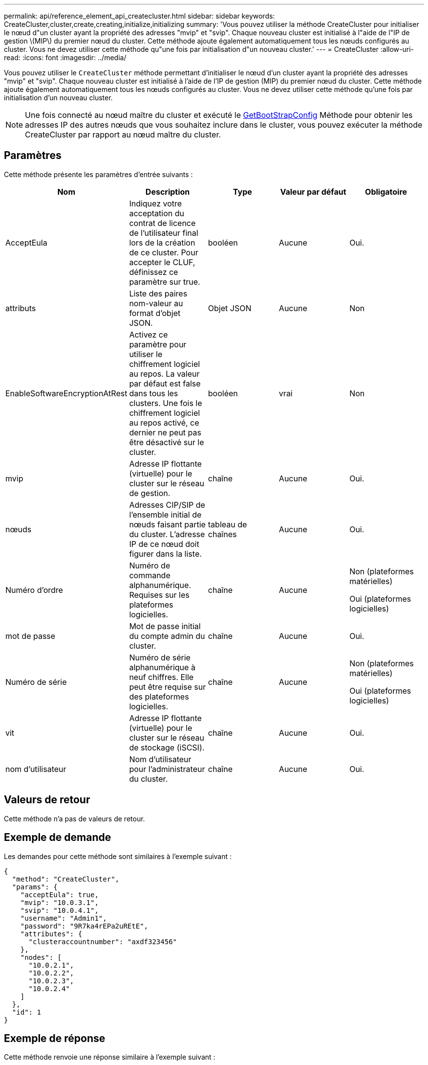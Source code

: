 ---
permalink: api/reference_element_api_createcluster.html 
sidebar: sidebar 
keywords: CreateCluster,cluster,create,creating,initialize,initializing 
summary: 'Vous pouvez utiliser la méthode CreateCluster pour initialiser le nœud d"un cluster ayant la propriété des adresses "mvip" et "svip". Chaque nouveau cluster est initialisé à l"aide de l"IP de gestion \(MIP\) du premier nœud du cluster. Cette méthode ajoute également automatiquement tous les nœuds configurés au cluster. Vous ne devez utiliser cette méthode qu"une fois par initialisation d"un nouveau cluster.' 
---
= CreateCluster
:allow-uri-read: 
:icons: font
:imagesdir: ../media/


[role="lead"]
Vous pouvez utiliser le `CreateCluster` méthode permettant d'initialiser le nœud d'un cluster ayant la propriété des adresses "mvip" et "svip". Chaque nouveau cluster est initialisé à l'aide de l'IP de gestion (MIP) du premier nœud du cluster. Cette méthode ajoute également automatiquement tous les nœuds configurés au cluster. Vous ne devez utiliser cette méthode qu'une fois par initialisation d'un nouveau cluster.


NOTE: Une fois connecté au nœud maître du cluster et exécuté le xref:reference_element_api_getbootstrapconfig.adoc[GetBootStrapConfig] Méthode pour obtenir les adresses IP des autres nœuds que vous souhaitez inclure dans le cluster, vous pouvez exécuter la méthode CreateCluster par rapport au nœud maître du cluster.



== Paramètres

Cette méthode présente les paramètres d'entrée suivants :

|===
| Nom | Description | Type | Valeur par défaut | Obligatoire 


 a| 
AcceptEula
 a| 
Indiquez votre acceptation du contrat de licence de l'utilisateur final lors de la création de ce cluster. Pour accepter le CLUF, définissez ce paramètre sur true.
 a| 
booléen
 a| 
Aucune
 a| 
Oui.



 a| 
attributs
 a| 
Liste des paires nom-valeur au format d'objet JSON.
 a| 
Objet JSON
 a| 
Aucune
 a| 
Non



 a| 
EnableSoftwareEncryptionAtRest
 a| 
Activez ce paramètre pour utiliser le chiffrement logiciel au repos. La valeur par défaut est false dans tous les clusters. Une fois le chiffrement logiciel au repos activé, ce dernier ne peut pas être désactivé sur le cluster.
 a| 
booléen
 a| 
vrai
 a| 
Non



 a| 
mvip
 a| 
Adresse IP flottante (virtuelle) pour le cluster sur le réseau de gestion.
 a| 
chaîne
 a| 
Aucune
 a| 
Oui.



 a| 
nœuds
 a| 
Adresses CIP/SIP de l'ensemble initial de nœuds faisant partie du cluster. L'adresse IP de ce nœud doit figurer dans la liste.
 a| 
tableau de chaînes
 a| 
Aucune
 a| 
Oui.



 a| 
Numéro d'ordre
 a| 
Numéro de commande alphanumérique. Requises sur les plateformes logicielles.
 a| 
chaîne
 a| 
Aucune
 a| 
Non (plateformes matérielles)

Oui (plateformes logicielles)



 a| 
mot de passe
 a| 
Mot de passe initial du compte admin du cluster.
 a| 
chaîne
 a| 
Aucune
 a| 
Oui.



 a| 
Numéro de série
 a| 
Numéro de série alphanumérique à neuf chiffres. Elle peut être requise sur des plateformes logicielles.
 a| 
chaîne
 a| 
Aucune
 a| 
Non (plateformes matérielles)

Oui (plateformes logicielles)



 a| 
vit
 a| 
Adresse IP flottante (virtuelle) pour le cluster sur le réseau de stockage (iSCSI).
 a| 
chaîne
 a| 
Aucune
 a| 
Oui.



 a| 
nom d'utilisateur
 a| 
Nom d'utilisateur pour l'administrateur du cluster.
 a| 
chaîne
 a| 
Aucune
 a| 
Oui.

|===


== Valeurs de retour

Cette méthode n'a pas de valeurs de retour.



== Exemple de demande

Les demandes pour cette méthode sont similaires à l'exemple suivant :

[listing]
----
{
  "method": "CreateCluster",
  "params": {
    "acceptEula": true,
    "mvip": "10.0.3.1",
    "svip": "10.0.4.1",
    "username": "Admin1",
    "password": "9R7ka4rEPa2uREtE",
    "attributes": {
      "clusteraccountnumber": "axdf323456"
    },
    "nodes": [
      "10.0.2.1",
      "10.0.2.2",
      "10.0.2.3",
      "10.0.2.4"
    ]
  },
  "id": 1
}
----


== Exemple de réponse

Cette méthode renvoie une réponse similaire à l'exemple suivant :

[listing]
----
{
"id" : 1,
"result" : {}
}
----


== Nouveau depuis la version

9.6

[discrete]
== Trouvez plus d'informations

* link:reference_element_api_getbootstrapconfig.html["GetBootstrapConfig"]
* https://docs.netapp.com/us-en/element-software/index.html["Documentation SolidFire et Element"]
* https://docs.netapp.com/sfe-122/topic/com.netapp.ndc.sfe-vers/GUID-B1944B0E-B335-4E0B-B9F1-E960BF32AE56.html["Documentation relative aux versions antérieures des produits NetApp SolidFire et Element"^]

